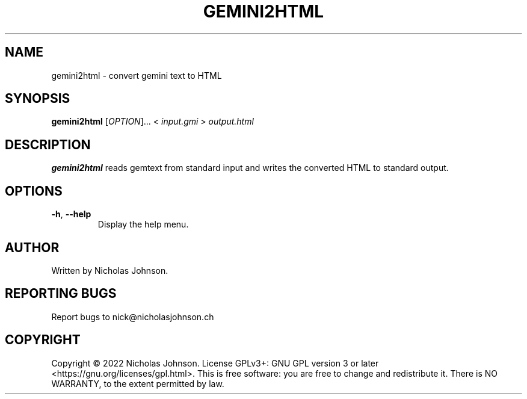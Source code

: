 .TH GEMINI2HTML "1" "January 2022" "gemini2html v1.3.4"
.SH NAME
gemini2html \- convert gemini text to HTML
.SH SYNOPSIS
.B gemini2html
[\fIOPTION\fR]... < \fIinput.gmi \fR> \fIoutput.html
.SH DESCRIPTION
.B gemini2html
reads gemtext from standard input and writes the converted HTML to standard output.
.SH OPTIONS
.TP
.BR \-h ", " \-\-help
Display the help menu.
.SH AUTHOR
Written by Nicholas Johnson.
.SH REPORTING BUGS
Report bugs to nick@nicholasjohnson.ch
.SH COPYRIGHT
Copyright © 2022 Nicholas Johnson. License GPLv3+: GNU GPL version 3 or later <https://gnu.org/licenses/gpl.html>. This is free software: you are free to change and redistribute it. There is NO WARRANTY, to the extent permitted by law.
